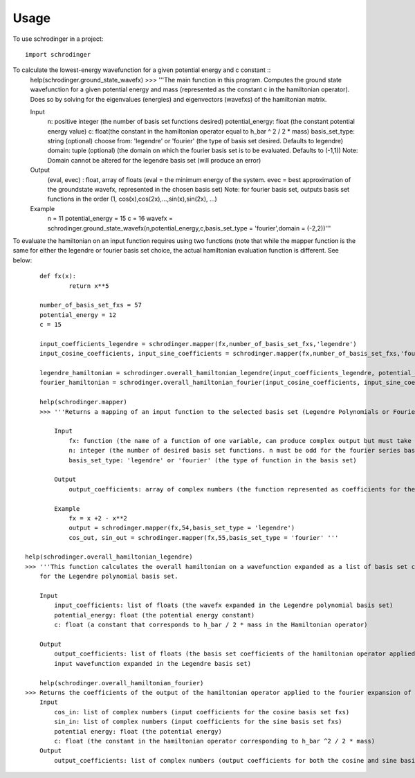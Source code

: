 =====
Usage
=====

To use schrodinger in a project::

    import schrodinger
To calculate the lowest-energy wavefunction for a given potential energy and c constant ::
	help(schrodinger.ground_state_wavefx)
	>>> '''The main function in this program. Computes the ground state wavefunction for a given potential energy and mass (represented         as the constant c in the hamiltonian operator). Does so by solving for the eigenvalues (energies) and eigenvectors (wavefxs) of         the hamiltonian matrix.
    
        Input
            n: positive integer (the number of basis set functions desired)
            potential_energy: float (the constant potential energy value)
            c: float(the constant in the hamiltonian operator equal to h_bar ^ 2 / 2 * mass)
            basis_set_type: string (optional) choose from: 'legendre' or 'fourier' (the type of basis set desired. Defaults to legendre)
            domain: tuple (optional) (the domain on which the fourier basis set is to be evaluated. Defaults to (-1,1)) Note: Domain 
            cannot be altered for the legendre basis set (will produce an error)

        Output
            (eval, evec) : float, array of floats (eval = the minimum energy of the system. evec = best approximation of the groundstate
            wavefx, represented in the chosen basis set) Note: for fourier basis set, outputs basis set functions in the order 
            (1, cos(x),cos(2x),...,sin(x),sin(2x), ...)

        Example
            n = 11
            potential_energy = 15
            c = 16
            wavefx = schrodinger.ground_state_wavefx(n,potential_energy,c,basis_set_type = 'fourier',domain = (-2,2))'''

To evaluate the hamiltonian on an input function requires using two functions (note that while the mapper function is the same 
for either the legendre or fourier basis set choice, the actual hamiltonian evaluation function is different. See below::

	def fx(x):
		return x**5

	number_of_basis_set_fxs = 57
	potential_energy = 12
	c = 15

	input_coefficients_legendre = schrodinger.mapper(fx,number_of_basis_set_fxs,'legendre')
	input_cosine_coefficients, input_sine_coefficients = schrodinger.mapper(fx,number_of_basis_set_fxs,'fourier')

	legendre_hamiltonian = schrodinger.overall_hamiltonian_legendre(input_coefficients_legendre, potential_energy,c)
	fourier_hamiltonian = schrodinger.overall_hamiltonian_fourier(input_cosine_coefficients, input_sine_coefficients,           potential_energy,c)

	help(schrodinger.mapper)
	>>> '''Returns a mapping of an input function to the selected basis set (Legendre Polynomials or Fourier Series).

            Input
                fx: function (the name of a function of one variable, can produce complex output but must take real input)
                n: integer (the number of desired basis set functions. n must be odd for the fourier series basis set)
                basis_set_type: 'legendre' or 'fourier' (the type of function in the basis set)

            Output
                output_coefficients: array of complex numbers (the function represented as coefficients for the chosen basis set)

            Example
                fx = x +2 - x**2 
                output = schrodinger.mapper(fx,54,basis_set_type = 'legendre')
                cos_out, sin_out = schrodinger.mapper(fx,55,basis_set_type = 'fourier' '''

    help(schrodinger.overall_hamiltonian_legendre)
    >>> '''This function calculates the overall hamiltonian on a wavefunction expanded as a list of basis set coefficients 
        for the Legendre polynomial basis set. 

        Input
            input_coefficients: list of floats (the wavefx expanded in the Legendre polynomial basis set)
            potential_energy: float (the potential energy constant)
            c: float (a constant that corresponds to h_bar / 2 * mass in the Hamiltonian operator)

        Output
            output_coefficients: list of floats (the basis set coefficients of the hamiltonian operator applied to the 
            input wavefunction expanded in the Legendre basis set)

        help(schrodinger.overall_hamiltonian_fourier)
    >>> Returns the coefficients of the output of the hamiltonian operator applied to the fourier expansion of an input function.
        Input
            cos_in: list of complex numbers (input coefficients for the cosine basis set fxs)
            sin_in: list of complex numbers (input coefficients for the sine basis set fxs)
            potential energy: float (the potential energy)
            c: float (the constant in the hamiltonian operator corresponding to h_bar ^2 / 2 * mass)
        Output
            output_coefficients: list of complex numbers (output coefficients for both the cosine and sine basis set fxs)'''




